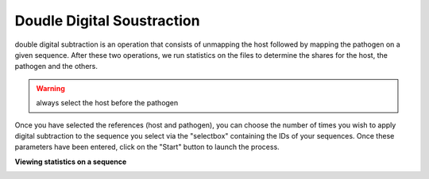 
Doudle Digital Soustraction
============================

double digital subtraction is an operation that consists of unmapping the host followed by mapping the pathogen on a given sequence. After these two operations, we run statistics on the files to determine the shares for the host, the pathogen and the others.

.. image:: Images/KDDSapplynew.png
  :alt: Ressource Disk

.. warning::
  always select the host before the pathogen  


Once you have selected the references (host and pathogen), you can choose the number of times you wish to apply digital subtraction to the sequence you select via the "selectbox" containing the IDs of your sequences. Once these parameters have been entered, click on the "Start" button to launch the process.

**Viewing statistics on a sequence**

.. image:: Images/KDDS.png
  :alt: Ressource Disk
